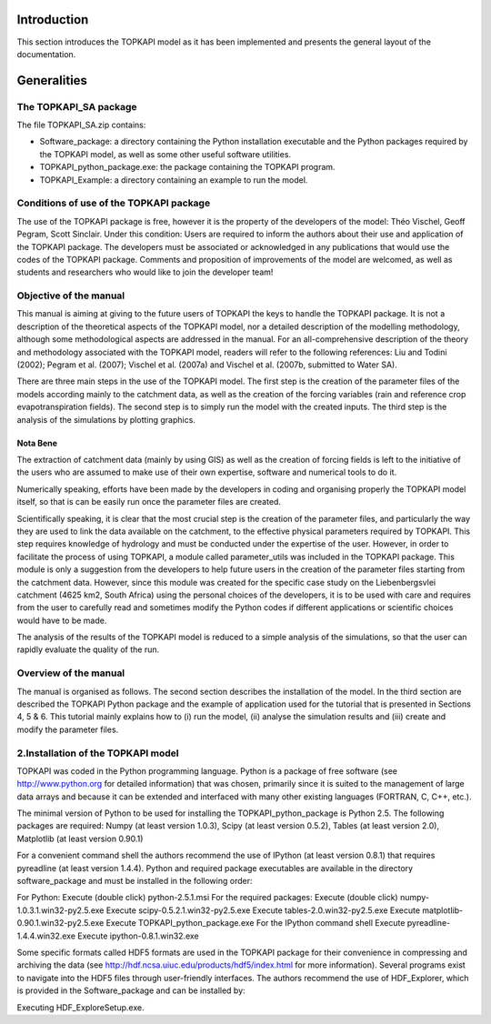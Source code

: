 Introduction
============

This section introduces the TOPKAPI model as it has been implemented and
presents the general layout of the documentation.

Generalities
============

The TOPKAPI_SA  package
-----------------------

The file TOPKAPI_SA.zip contains:

* Software_package: a directory containing the Python installation
  executable and the Python packages required by the TOPKAPI model, as
  well as some other useful software utilities.
* TOPKAPI_python_package.exe: the package containing the TOPKAPI
  program.
* TOPKAPI_Example: a directory containing an example to run the model.

Conditions of use of the TOPKAPI package
----------------------------------------

The use of the TOPKAPI package is free, however it is the property of
the developers of the model: Théo Vischel, Geoff Pegram, Scott
Sinclair. Under this condition: Users are required to inform the
authors about their use and application of the TOPKAPI package.  The
developers must be associated or acknowledged in any publications that
would use the codes of the TOPKAPI package.  Comments and proposition
of improvements of the model are welcomed, as well as students and
researchers who would like to join the developer team!

Objective of the manual
-----------------------

This manual is aiming at giving to the future users of TOPKAPI the
keys to handle the TOPKAPI package. It is not a description of the
theoretical aspects of the TOPKAPI model, nor a detailed description
of the modelling methodology, although some methodological aspects are
addressed in the manual. For an all-comprehensive description of the
theory and methodology associated with the TOPKAPI model, readers will
refer to the following references: Liu and Todini (2002); Pegram et
al. (2007); Vischel et al. (2007a) and Vischel et al. (2007b,
submitted to Water SA).

There are three main steps in the use of the TOPKAPI model. The first
step is the creation of the parameter files of the models according
mainly to the catchment data, as well as the creation of the forcing
variables (rain and reference crop evapotranspiration fields). The
second step is to simply run the model with the created inputs. The
third step is the analysis of the simulations by plotting graphics.

Nota Bene
~~~~~~~~~

The extraction of catchment data (mainly by using GIS) as well as the
creation of forcing fields is left to the initiative of the users who
are assumed to make use of their own expertise, software and numerical
tools to do it.

Numerically speaking, efforts have been made by the developers in
coding and organising properly the TOPKAPI model itself, so that is
can be easily run once the parameter files are created.

Scientifically speaking, it is clear that the most crucial step is the
creation of the parameter files, and particularly the way they are
used to link the data available on the catchment, to the effective
physical parameters required by TOPKAPI. This step requires knowledge
of hydrology and must be conducted under the expertise of the
user. However, in order to facilitate the process of using TOPKAPI, a
module called parameter_utils was included in the TOPKAPI
package. This module is only a suggestion from the developers to help
future users in the creation of the parameter files starting from the
catchment data. However, since this module was created for the
specific case study on the Liebenbergsvlei catchment (4625 km2, South
Africa) using the personal choices of the developers, it is to be used
with care and requires from the user to carefully read and sometimes
modify the Python codes if different applications or scientific
choices would have to be made.

The analysis of the results of the TOPKAPI model is reduced to a
simple analysis of the simulations, so that the user can rapidly
evaluate the quality of the run.

Overview of the manual
----------------------

The manual is organised as follows. The second section describes the
installation of the model. In the third section are described the
TOPKAPI Python package and the example of application used for the
tutorial that is presented in Sections 4, 5 & 6. This tutorial mainly
explains how to (i) run the model, (ii) analyse the simulation results
and (iii) create and modify the parameter files.

2.Installation of the TOPKAPI model
-----------------------------------

TOPKAPI was coded in the Python programming language. Python is a
package of free software (see http://www.python.org for detailed
information) that was chosen, primarily since it is suited to the
management of large data arrays and because it can be extended and
interfaced with many other existing languages (FORTRAN, C, C++, etc.).

The minimal version of Python to be used for installing the
TOPKAPI_python_package is Python 2.5. The following packages are
required: Numpy (at least version 1.0.3), Scipy (at least version
0.5.2), Tables (at least version 2.0), Matplotlib (at least version
0.90.1)

For a convenient command shell the authors recommend the use of
IPython (at least version 0.8.1) that requires pyreadline (at least
version 1.4.4).  Python and required package executables are available
in the directory software_package and must be installed in the
following order:

For Python:
Execute (double click) python-2.5.1.msi
For the required packages:
Execute (double click) numpy-1.0.3.1.win32-py2.5.exe
Execute scipy-0.5.2.1.win32-py2.5.exe
Execute tables-2.0.win32-py2.5.exe
Execute matplotlib-0.90.1.win32-py2.5.exe
Execute TOPKAPI_python_package.exe
For the IPython command shell
Execute pyreadline-1.4.4.win32.exe
Execute ipython-0.8.1.win32.exe

Some specific formats called HDF5 formats are used in the TOPKAPI
package for their convenience in compressing and archiving the data
(see http://hdf.ncsa.uiuc.edu/products/hdf5/index.html for more
information). Several programs exist to navigate into the HDF5 files
through user-friendly interfaces. The authors recommend the use of
HDF_Explorer, which is provided in the Software_package and can be
installed by:

Executing HDF_ExploreSetup.exe.

